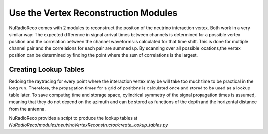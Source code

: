 Use the Vertex Reconstruction Modules
======================================

NuRadioReco comes with 2 modules to reconstruct the position of the neutrino
interaction vertex. Both work in a very similar way: The expected difference
in signal arrival times between channels is determined for a possible vertex
position and the correlation between the channel waveforms is calculated for
that time shift. This is done for multiple channel pair and the correlations
for each pair are summed up. By scanning over all possible locations,the vertex
position can be determined by finding the point where the sum of correlations
is the largest.

Creating Lookup Tables
-------------------------

Redoing the raytracing for every point where the interaction vertex may be
will take too much time to be practical in the long run. Therefore, the propagation
times for a grid of positions is calculated once and stored to be used as a
lookup table later. To save computing time and storage space, cylindrical
symmetry of the signal propagation times is assumed, meaning that they do not
depend on the azimuth and can be stored as functions of the depth and the horizontal
distance from the antenna.

NuRadioReco provides a script to produce the lookup tables  at
`NuRadioReco/modules/neutrinoVertexReconstructor/create_lookup_tables.py`
